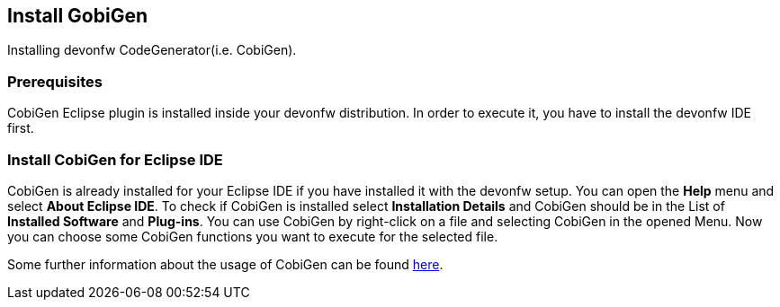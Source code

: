 == Install GobiGen
Installing devonfw CodeGenerator(i.e. CobiGen).

=== Prerequisites
CobiGen Eclipse plugin is installed inside your devonfw distribution. In order to execute it, you have to install the devonfw IDE first.

=== Install CobiGen for Eclipse IDE

CobiGen is already installed for your Eclipse IDE if you have installed it with the devonfw setup.
You can open the *Help* menu and select *About Eclipse IDE*. To check if CobiGen is installed select *Installation Details* and CobiGen should be in the List of *Installed Software* and *Plug-ins*. You can use CobiGen by right-click on a file and selecting CobiGen in the opened Menu. Now you can choose some CobiGen functions you want to execute for the selected file.

Some further information about the usage of CobiGen can be found https://devonfw.com/website/pages/docs/master-cobigen.asciidoc.html[here]. 
